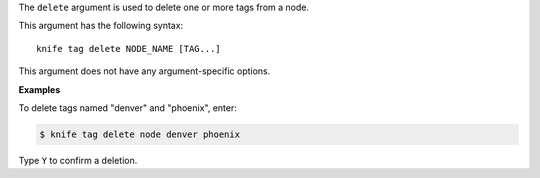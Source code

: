 .. The contents of this file are included in multiple topics.
.. This file describes a command or a sub-command for Knife.
.. This file should not be changed in a way that hinders its ability to appear in multiple documentation sets.


The ``delete`` argument is used to delete one or more tags from a node. 

This argument has the following syntax::

   knife tag delete NODE_NAME [TAG...]

This argument does not have any argument-specific options.

**Examples**

To delete tags named "denver" and "phoenix", enter:

.. code-block:: bash

   $ knife tag delete node denver phoenix

Type ``Y`` to confirm a deletion.

